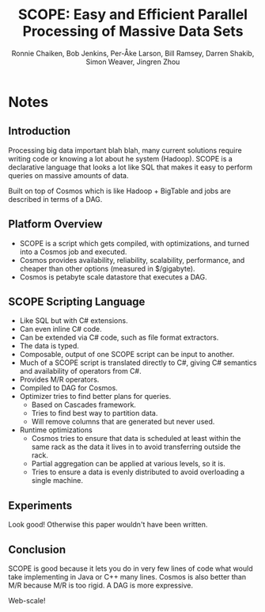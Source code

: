 #+Title: SCOPE: Easy and Efficient Parallel Processing of Massive Data Sets
#+Author: Ronnie Chaiken, Bob Jenkins, Per-Åke Larson, Bill Ramsey, Darren Shakib, Simon Weaver, Jingren Zhou
#+Property: url http://research.microsoft.com/en-us/um/people/jrzhou/pub/Scope.pdf
#+Filetags: :hadoop:mapreduce:cosmos:microsoft:bigdata:big data:

* Notes
** Introduction
Processing big data important blah blah, many current solutions require writing
code or knowing a lot about he system (Hadoop).  SCOPE is a declarative language
that looks a lot like SQL that makes it easy to perform queries on massive
amounts of data.

Built on top of Cosmos which is like Hadoop + BigTable and jobs are described in
terms of a DAG.
** Platform Overview
- SCOPE is a script which gets compiled, with optimizations, and turned into a
  Cosmos job and executed.
- Cosmos provides availability, reliability, scalability, performance, and
  cheaper than other options (measured in $/gigabyte).
- Cosmos is petabyte scale datastore that executes a DAG.
** SCOPE Scripting Language
- Like SQL but with C# extensions.
- Can even inline C# code.
- Can be extended via C# code, such as file format extractors.
- The data is typed.
- Composable, output of one SCOPE script can be input to another.
- Much of a SCOPE script is translated directly to C#, giving C# semantics and
  availability of operators from C#.
- Provides M/R operators.
- Compiled to DAG for Cosmos.
- Optimizer tries to find better plans for queries.
  - Based on Cascades framework.
  - Tries to find best way to partition data.
  - Will remove columns that are generated but never used.
- Runtime optimizations
  - Cosmos tries to ensure that data is scheduled at least within the same rack
    as the data it lives in to avoid transferring outside the rack.
  - Partial aggregation can be applied at various levels, so it is.
  - Tries to ensure a data is evenly distributed to avoid overloading a single
    machine.
** Experiments
Look good!  Otherwise this paper wouldn't have been written.
** Conclusion
SCOPE is good because it lets you do in very few lines of code what would take
implementing in Java or C++ many lines.  Cosmos is also better than M/R because
M/R is too rigid.  A DAG is more expressive.

Web-scale!

